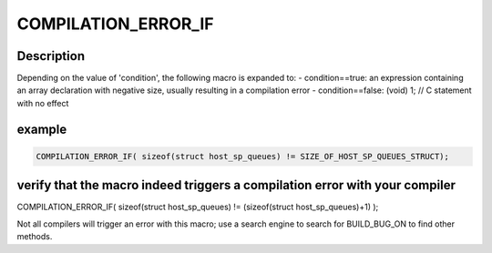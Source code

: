 .. -*- coding: utf-8; mode: rst -*-
.. src-file: drivers/staging/media/atomisp/pci/atomisp2/css2400/hive_isp_css_include/assert_support.h

.. _`compilation_error_if`:

COMPILATION_ERROR_IF
====================

.. c:function::  COMPILATION_ERROR_IF( condition)

    time rather than at run-time. It does not work for all compilers; see below.

    :param  condition:
        *undescribed*

.. _`compilation_error_if.description`:

Description
-----------

Depending on the value of 'condition', the following macro is expanded to:
- condition==true:
an expression containing an array declaration with negative size,
usually resulting in a compilation error
- condition==false:
(void) 1; // C statement with no effect

.. _`compilation_error_if.example`:

example
-------

.. code-block:: c

    COMPILATION_ERROR_IF( sizeof(struct host_sp_queues) != SIZE_OF_HOST_SP_QUEUES_STRUCT);


.. _`compilation_error_if.verify-that-the-macro-indeed-triggers-a-compilation-error-with-your-compiler`:

verify that the macro indeed triggers a compilation error with your compiler
----------------------------------------------------------------------------

COMPILATION_ERROR_IF( sizeof(struct host_sp_queues) != (sizeof(struct host_sp_queues)+1) );

Not all compilers will trigger an error with this macro; use a search engine to search for
BUILD_BUG_ON to find other methods.

.. This file was automatic generated / don't edit.

